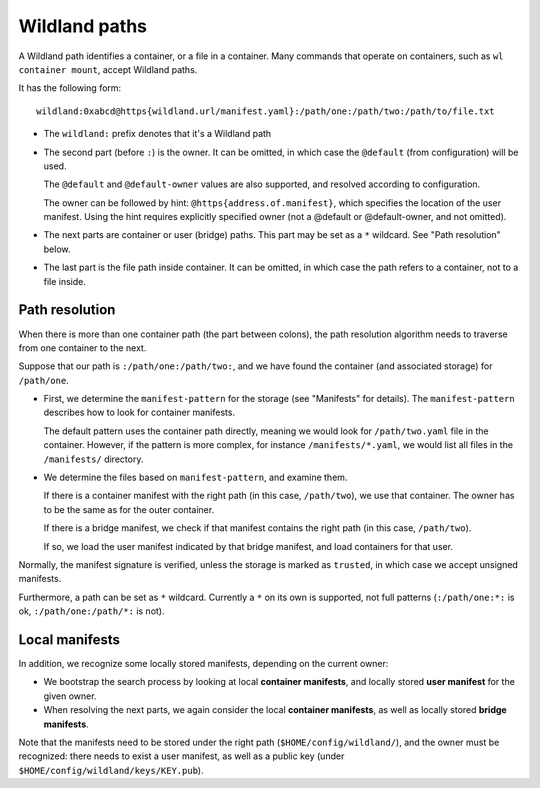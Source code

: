 Wildland paths
==============

A Wildland path identifies a container, or a file in a container. Many commands
that operate on containers, such as ``wl container mount``, accept Wildland
paths.

It has the following form::

    wildland:0xabcd@https{wildland.url/manifest.yaml}:/path/one:/path/two:/path/to/file.txt

* The ``wildland:`` prefix denotes that it's a Wildland path

* The second part (before ``:``) is the owner. It can be omitted, in which case
  the ``@default`` (from configuration) will be used.

  The ``@default`` and ``@default-owner`` values are also supported, and
  resolved according to configuration.

  The owner can be followed by hint: ``@https{address.of.manifest}``, which specifies the location
  of the user manifest. Using the hint requires explicitly specified owner (not a @default or
  @default-owner, and not omitted).

* The next parts are container or user (bridge) paths. This part may be set as
  a ``*`` wildcard. See "Path resolution" below.

* The last part is the file path inside container. It can be omitted, in which
  case the path refers to a container, not to a file inside.

Path resolution
---------------

When there is more than one container path (the part between colons), the path
resolution algorithm needs to traverse from one container to the next.

Suppose that our path is ``:/path/one:/path/two:``, and we have found the
container (and associated storage) for ``/path/one``.

* First, we determine the ``manifest-pattern`` for the storage (see "Manifests"
  for details). The ``manifest-pattern`` describes how to look for container
  manifests.

  The default pattern uses the container path directly, meaning we would look
  for ``/path/two.yaml`` file in the container. However, if the pattern is more
  complex, for instance ``/manifests/*.yaml``, we would list all files in the
  ``/manifests/`` directory.

* We determine the files based on ``manifest-pattern``, and examine them.

  If there is a container manifest with the right path (in this case,
  ``/path/two``), we use that container. The owner has to be the same as for
  the outer container.

  If there is a bridge manifest, we check if that manifest contains the right
  path (in this case, ``/path/two``).

  If so, we load the user manifest indicated by that bridge manifest, and
  load containers for that user.

Normally, the manifest signature is verified, unless the storage is marked as
``trusted``, in which case we accept unsigned manifests.

Furthermore, a path can be set as ``*`` wildcard. Currently a ``*`` on its own
is supported, not full patterns (``:/path/one:*:`` is ok,
``:/path/one:/path/*:`` is not).

Local manifests
---------------

In addition, we recognize some locally stored manifests, depending on the
current owner:

* We bootstrap the search process by looking at local **container manifests**,
  and locally stored **user manifest** for the given owner.

* When resolving the next parts, we again consider the local **container
  manifests**, as well as locally stored **bridge manifests**.

Note that the manifests need to be stored under the right path
(``$HOME/config/wildland/``), and the owner must be recognized: there needs to
exist a user manifest, as well as a public key (under
``$HOME/config/wildland/keys/KEY.pub``).
